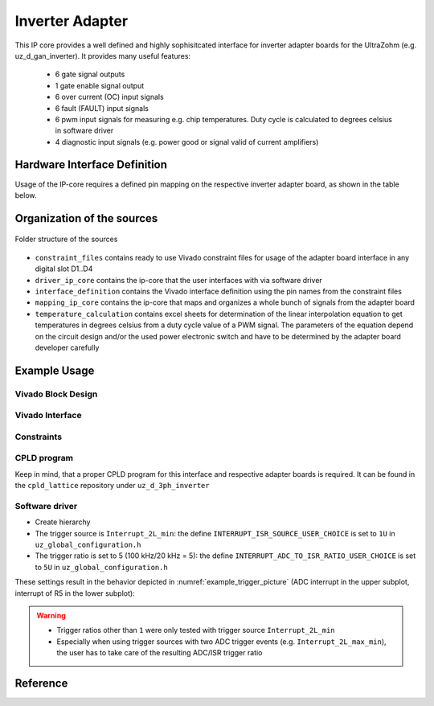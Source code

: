 .. _uz_inverter_adapter:

================
Inverter Adapter
================

This IP core provides a well defined and highly sophisitcated interface for inverter adapter boards for the UltraZohm (e.g. uz_d_gan_inverter). 
It provides many useful features:

   - 6 gate signal outputs
   - 1 gate enable signal output
   - 6 over current (OC) input signals
   - 6 fault (FAULT) input signals
   - 6  pwm input signals for measuring e.g. chip temperatures.
     Duty cycle is calculated to degrees celsius in software driver
   - 4 diagnostic input signals (e.g. power good or signal valid of current amplifiers)

Hardware Interface Definition
=============================

Usage of the IP-core requires a defined pin mapping on the respective inverter adapter board, as shown in the table below.

.. _ipCore_uz_inverter_adapter_interfaces:

.. csv-table:: Defined pin mapping of adapter board
   :file: uz_inverter_adapter_pin_mapping.csv
   :widths: 40 40 60 50 50 
   :header-rows: 1

Organization of the sources
===========================

.. _folder_structure_picture:

.. figure:: img/sources.png
   :width: 300
   :align: center

   Folder structure of the sources



- ``constraint_files`` contains ready to use Vivado constraint files for usage of the adapter board interface in any digital slot D1..D4
- ``driver_ip_core`` contains the ip-core that the user interfaces with via software driver
- ``interface_definition`` contains the Vivado interface definition using the pin names from the constraint files
- ``mapping_ip_core`` contains the ip-core that maps and organizes a whole bunch of signals from the adapter board
- ``temperature_calculation`` contains excel sheets for determination of the linear interpolation equation to get temperatures in degrees celsius from a duty cycle value of a PWM signal.
  The parameters of the equation depend on the circuit design and/or the used power electronic switch and have to be determined by the adapter board developer carefully

Example Usage
=============

Vivado Block Design
-------------------

Vivado Interface
----------------

Constraints
-----------

CPLD program
------------

Keep in mind, that a proper CPLD program for this interface and respective adapter boards is required. It can be found in the ``cpld_lattice`` repository 
under ``uz_d_3ph_inverter``

Software driver
---------------

- Create hierarchy
- The trigger source is ``Interrupt_2L_min``: the define ``INTERRUPT_ISR_SOURCE_USER_CHOICE`` is set to ``1U`` in ``uz_global_configuration.h``
- The trigger ratio is set to 5 (100 kHz/20 kHz = 5): the define ``INTERRUPT_ADC_TO_ISR_RATIO_USER_CHOICE`` is set to ``5U`` in ``uz_global_configuration.h``

.. code-block:: c
   :caption: Settings in uz_global_configuration.h for the example

   #define INTERRUPT_ISR_SOURCE_USER_CHOICE        1U
   #define INTERRUPT_ADC_TO_ISR_RATIO_USER_CHOICE  5U
   
   #define UZ_D5_INCREMENTAL_ENCODER_RESOLUTION    5000.0f
   #define UZ_D5_MOTOR_POLE_PAIR_NUMBER            4.0f
   #define UZ_PWM_FREQUENCY                        10.0e3f

These settings result in the behavior depicted in :numref:`example_trigger_picture` (ADC interrupt in the upper subplot, interrupt of R5 in the lower subplot):

.. warning::
   * Trigger ratios other than ``1`` were only tested with trigger source ``Interrupt_2L_min``
   * Especially when using trigger sources with two ADC trigger events (e.g. ``Interrupt_2L_max_min``), the user has to take care of the resulting ADC/ISR trigger ratio

Reference
=========

.. doxygentypedef:: uz_inverter_adapter_t

.. doxygenstruct:: linear_interpolation_params_t
  :members:

.. doxygenstruct:: uz_inverter_adapter_config_t
  :members:

.. doxygenstruct:: uz_inverter_adapter_outputs_t
  :members:

.. doxygenfunction:: uz_inverter_adapter_init

.. doxygenfunction:: uz_inverter_adapter_update_states

.. doxygenfunction:: uz_inverter_adapter_get_outputs


